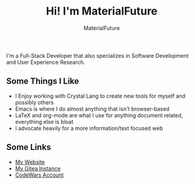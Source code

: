 #+TITLE: Hi! I'm MaterialFuture
#+AUTHOR: MaterialFuture

I'm a Full-Stack Developer that also specializes in Software Development and User Experience Research.

** Some Things I Like
- I Enjoy working with Crystal Lang to create new tools for myself and possibly others
- Emacs is where I do almost anything that isn't browser-based
- LaTeX and org-mode are what I use for anything document related, everything else is bloat
- I advocate heavily for a more information/text focused web
** Some Links
- [[https://materialfuture.net][My Website]]
- [[https://git.materialfuture.net/MaterialFuture][My Gitea Instance]]
- [[https://www.codewars.com/users/materialfuture][CodeWars Account]]
